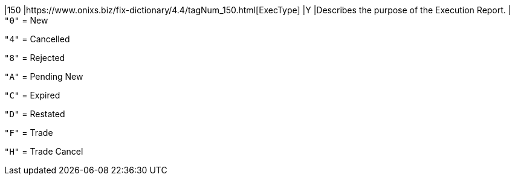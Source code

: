 |150
|https://www.onixs.biz/fix-dictionary/4.4/tagNum_150.html[ExecType]
|Y
|Describes the purpose of the Execution Report.
|
`"0"` = New

`"4"` = Cancelled

`"8"` = Rejected

`"A"` = Pending New

`"C"` = Expired

`"D"` = Restated

`"F"` = Trade

`"H"` = Trade Cancel
